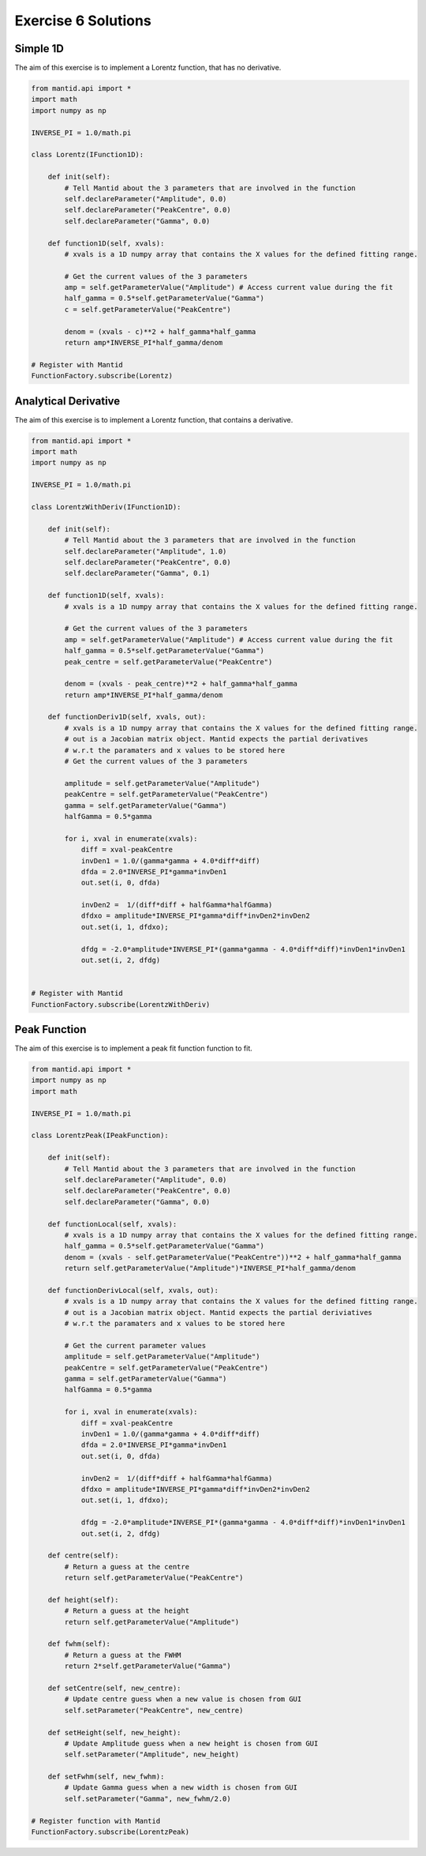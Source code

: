 .. _06_emwp_sol:

====================
Exercise 6 Solutions
====================

Simple 1D
=========

The aim of this exercise is to implement a Lorentz function, that has no
derivative.

.. code-block:: python

    from mantid.api import *
    import math
    import numpy as np

    INVERSE_PI = 1.0/math.pi

    class Lorentz(IFunction1D):

        def init(self):
            # Tell Mantid about the 3 parameters that are involved in the function
            self.declareParameter("Amplitude", 0.0)
            self.declareParameter("PeakCentre", 0.0)
            self.declareParameter("Gamma", 0.0)

        def function1D(self, xvals):
            # xvals is a 1D numpy array that contains the X values for the defined fitting range.

            # Get the current values of the 3 parameters
            amp = self.getParameterValue("Amplitude") # Access current value during the fit
            half_gamma = 0.5*self.getParameterValue("Gamma")
            c = self.getParameterValue("PeakCentre")

            denom = (xvals - c)**2 + half_gamma*half_gamma
            return amp*INVERSE_PI*half_gamma/denom

    # Register with Mantid
    FunctionFactory.subscribe(Lorentz)

Analytical Derivative
=====================

The aim of this exercise is to implement a Lorentz function, that contains a
derivative.

.. code-block:: python

    from mantid.api import *
    import math
    import numpy as np

    INVERSE_PI = 1.0/math.pi

    class LorentzWithDeriv(IFunction1D):

        def init(self):
            # Tell Mantid about the 3 parameters that are involved in the function
            self.declareParameter("Amplitude", 1.0)
            self.declareParameter("PeakCentre", 0.0)
            self.declareParameter("Gamma", 0.1)

        def function1D(self, xvals):
            # xvals is a 1D numpy array that contains the X values for the defined fitting range.

            # Get the current values of the 3 parameters
            amp = self.getParameterValue("Amplitude") # Access current value during the fit
            half_gamma = 0.5*self.getParameterValue("Gamma")
            peak_centre = self.getParameterValue("PeakCentre")

            denom = (xvals - peak_centre)**2 + half_gamma*half_gamma
            return amp*INVERSE_PI*half_gamma/denom

        def functionDeriv1D(self, xvals, out):
            # xvals is a 1D numpy array that contains the X values for the defined fitting range.
            # out is a Jacobian matrix object. Mantid expects the partial derivatives
            # w.r.t the paramaters and x values to be stored here
            # Get the current values of the 3 parameters

            amplitude = self.getParameterValue("Amplitude")
            peakCentre = self.getParameterValue("PeakCentre")
            gamma = self.getParameterValue("Gamma")
            halfGamma = 0.5*gamma

            for i, xval in enumerate(xvals):
                diff = xval-peakCentre
                invDen1 = 1.0/(gamma*gamma + 4.0*diff*diff)
                dfda = 2.0*INVERSE_PI*gamma*invDen1
                out.set(i, 0, dfda)

                invDen2 =  1/(diff*diff + halfGamma*halfGamma)
                dfdxo = amplitude*INVERSE_PI*gamma*diff*invDen2*invDen2
                out.set(i, 1, dfdxo);

                dfdg = -2.0*amplitude*INVERSE_PI*(gamma*gamma - 4.0*diff*diff)*invDen1*invDen1
                out.set(i, 2, dfdg)


    # Register with Mantid
    FunctionFactory.subscribe(LorentzWithDeriv)

Peak Function
=============

The aim of this exercise is to implement a peak fit function function to fit.

.. code-block:: python

    from mantid.api import *
    import numpy as np
    import math

    INVERSE_PI = 1.0/math.pi

    class LorentzPeak(IPeakFunction):

        def init(self):
            # Tell Mantid about the 3 parameters that are involved in the function
            self.declareParameter("Amplitude", 0.0)
            self.declareParameter("PeakCentre", 0.0)
            self.declareParameter("Gamma", 0.0)

        def functionLocal(self, xvals):
            # xvals is a 1D numpy array that contains the X values for the defined fitting range.
            half_gamma = 0.5*self.getParameterValue("Gamma")
            denom = (xvals - self.getParameterValue("PeakCentre"))**2 + half_gamma*half_gamma
            return self.getParameterValue("Amplitude")*INVERSE_PI*half_gamma/denom

        def functionDerivLocal(self, xvals, out):
            # xvals is a 1D numpy array that contains the X values for the defined fitting range.
            # out is a Jacobian matrix object. Mantid expects the partial deriviatives
            # w.r.t the paramaters and x values to be stored here

            # Get the current parameter values
            amplitude = self.getParameterValue("Amplitude")
            peakCentre = self.getParameterValue("PeakCentre")
            gamma = self.getParameterValue("Gamma")
            halfGamma = 0.5*gamma

            for i, xval in enumerate(xvals):
                diff = xval-peakCentre
                invDen1 = 1.0/(gamma*gamma + 4.0*diff*diff)
                dfda = 2.0*INVERSE_PI*gamma*invDen1
                out.set(i, 0, dfda)

                invDen2 =  1/(diff*diff + halfGamma*halfGamma)
                dfdxo = amplitude*INVERSE_PI*gamma*diff*invDen2*invDen2
                out.set(i, 1, dfdxo);

                dfdg = -2.0*amplitude*INVERSE_PI*(gamma*gamma - 4.0*diff*diff)*invDen1*invDen1
                out.set(i, 2, dfdg)

        def centre(self):
            # Return a guess at the centre
            return self.getParameterValue("PeakCentre")

        def height(self):
            # Return a guess at the height
            return self.getParameterValue("Amplitude")

        def fwhm(self):
            # Return a guess at the FWHM
            return 2*self.getParameterValue("Gamma")

        def setCentre(self, new_centre):
            # Update centre guess when a new value is chosen from GUI
            self.setParameter("PeakCentre", new_centre)

        def setHeight(self, new_height):
            # Update Amplitude guess when a new height is chosen from GUI
            self.setParameter("Amplitude", new_height)

        def setFwhm(self, new_fwhm):
            # Update Gamma guess when a new width is chosen from GUI
            self.setParameter("Gamma", new_fwhm/2.0)

    # Register function with Mantid
    FunctionFactory.subscribe(LorentzPeak)
